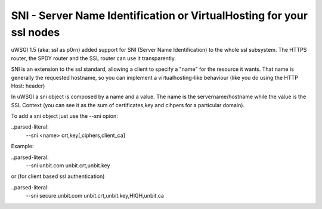 SNI - Server Name Identification or VirtualHosting for your ssl nodes 
=====================================================================

uWSGI 1.5 (aka: ssl as p0rn) added support for SNI (Server Name Identification) to the whole
ssl subsystem. The HTTPS router, the SPDY router and the SSL router can use it transparently.

SNI is an extension to the ssl standard, allowing a client to specify a "name" for the resource
it wants. That name is generally the requested hostname, so you can implement a virtualhosting-like behaviour
(like you do using the HTTP Host: header)

In uWSGI a sni object is composed by a name and a value. The name is the servername/hostname while the value is the SSL Context
(you can see it as the sum of certificates,key and cihpers for a particular domain).

To add a sni object just use the --sni opion:

..parsed-literal:
   --sni <name> crt,key[,ciphers,client_ca]

Example:

..parsed-literal:
   --sni unbit.com unbit.crt,unbit.key

or (for client based ssl authentication)

..parsed-literal:
   --sni secure.unbit.com unbit.crt,unbit.key,HIGH,unbit.ca
